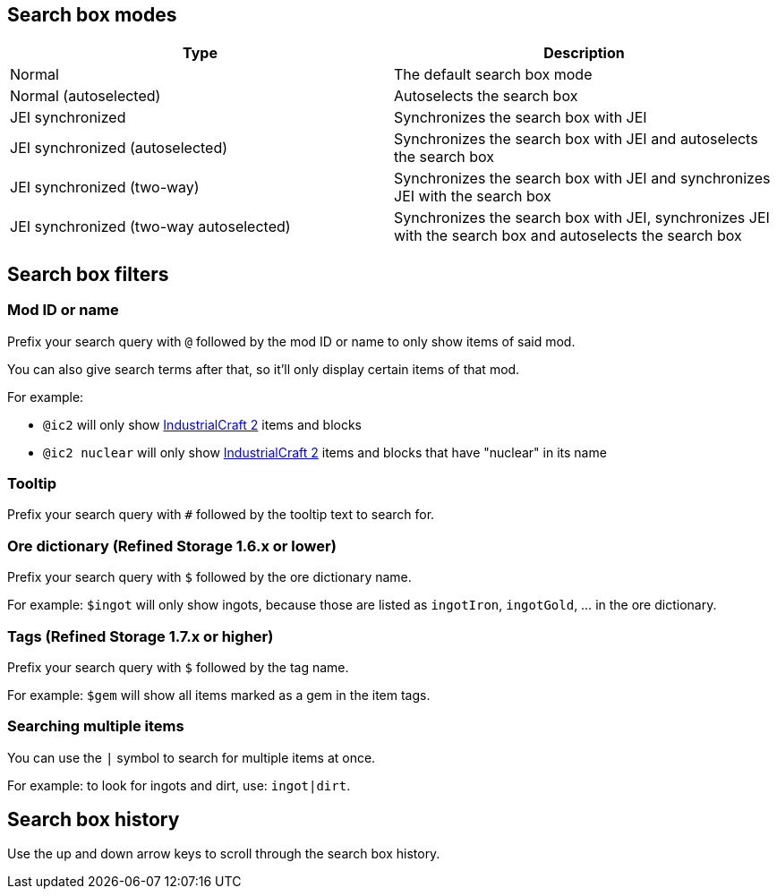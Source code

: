 == Search box modes

[cols="1,1"]
|===
|Type|Description

|Normal|The default search box mode
|Normal (autoselected)|Autoselects the search box
|JEI synchronized|Synchronizes the search box with JEI
|JEI synchronized (autoselected)|Synchronizes the search box with JEI and autoselects the search box
|JEI synchronized (two-way)|Synchronizes the search box with JEI and synchronizes JEI with the search box
|JEI synchronized (two-way autoselected)|Synchronizes the search box with JEI, synchronizes JEI with the search box and autoselects the search box
|===

== Search box filters

=== Mod ID or name

Prefix your search query with `@` followed by the mod ID or name to only show items of said mod.

You can also give search terms after that, so it'll only display certain items of that mod.

For example:

- `@ic2` will only show link:https://minecraft.curseforge.com/projects/industrial-craft[IndustrialCraft 2] items and blocks
- `@ic2 nuclear` will only show link:https://minecraft.curseforge.com/projects/industrial-craft[IndustrialCraft 2] items and blocks that have "nuclear" in its name

=== Tooltip

Prefix your search query with `#` followed by the tooltip text to search for.

=== Ore dictionary (Refined Storage 1.6.x or lower)

Prefix your search query with `$` followed by the ore dictionary name.

For example: `$ingot` will only show ingots, because those are listed as `ingotIron`, `ingotGold`, ... in the ore dictionary.

=== Tags (Refined Storage 1.7.x or higher)

Prefix your search query with `$` followed by the tag name.

For example: `$gem` will show all items marked as a gem in the item tags.

=== Searching multiple items

You can use the `|` symbol to search for multiple items at once.

For example: to look for ingots and dirt, use: `ingot|dirt`.

== Search box history

Use the up and down arrow keys to scroll through the search box history.